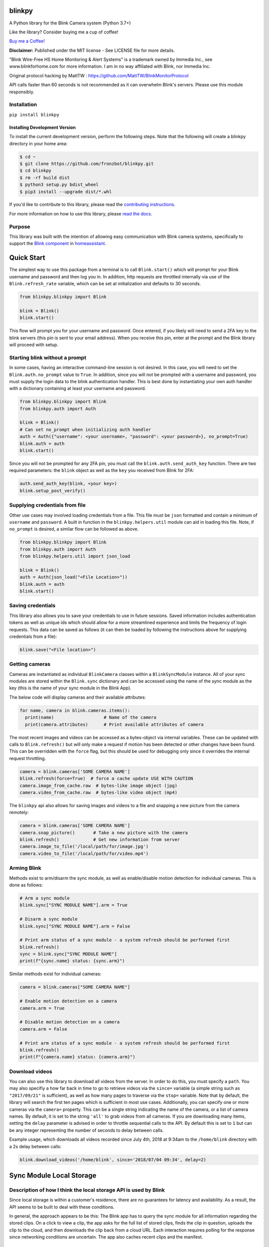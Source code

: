 blinkpy |Build Status| |Coverage Status| |Docs| |PyPi Version| |Codestyle|
=============================================================================================
A Python library for the Blink Camera system (Python 3.7+)

Like the library? Consider buying me a cup of coffee!

`Buy me a Coffee! <https://buymeacoffee.com/kevinfronczak>`__

**Disclaimer:**
Published under the MIT license - See LICENSE file for more details.

"Blink Wire-Free HS Home Monitoring & Alert Systems" is a trademark owned by Immedia Inc., see www.blinkforhome.com for more information.
I am in no way affiliated with Blink, nor Immedia Inc.

Original protocol hacking by MattTW : https://github.com/MattTW/BlinkMonitorProtocol

API calls faster than 60 seconds is not recommended as it can overwhelm Blink's servers.  Please use this module responsibly.

Installation
-------------
``pip install blinkpy``

Installing Development Version
~~~~~~~~~~~~~~~~~~~~~~~~~~~~~~~
To install the current development version, perform the following steps.  Note that the following will create a blinkpy directory in your home area:

.. code:: bash

    $ cd ~
    $ git clone https://github.com/fronzbot/blinkpy.git
    $ cd blinkpy
    $ rm -rf build dist
    $ python3 setup.py bdist_wheel
    $ pip3 install --upgrade dist/*.whl


If you'd like to contribute to this library, please read the `contributing instructions <https://github.com/fronzbot/blinkpy/blob/dev/CONTRIBUTING.rst>`__.

For more information on how to use this library, please `read the docs <https://blinkpy.readthedocs.io/en/latest/>`__.

Purpose
-------
This library was built with the intention of allowing easy communication with Blink camera systems, specifically to support the `Blink component <https://home-assistant.io/components/blink>`__ in `homeassistant <https://home-assistant.io/>`__.

Quick Start
=============
The simplest way to use this package from a terminal is to call ``Blink.start()`` which will prompt for your Blink username and password and then log you in.  In addition, http requests are throttled internally via use of the ``Blink.refresh_rate`` variable, which can be set at initialization and defaults to 30 seconds.

.. code:: python

    from blinkpy.blinkpy import Blink
   
    blink = Blink()
    blink.start()


This flow will prompt you for your username and password.  Once entered, if you likely will need to send a 2FA key to the blink servers (this pin is sent to your email address).  When you receive this pin, enter at the prompt and the Blink library will proceed with setup.

Starting blink without a prompt
-------------------------------
In some cases, having an interactive command-line session is not desired.  In this case, you will need to set the ``Blink.auth.no_prompt`` value to ``True``.  In addition, since you will not be prompted with a username and password, you must supply the login data to the blink authentication handler.  This is best done by instantiating your own auth handler with a dictionary containing at least your username and password.

.. code:: python

    from blinkpy.blinkpy import Blink
    from blinkpy.auth import Auth

    blink = Blink()
    # Can set no_prompt when initializing auth handler
    auth = Auth({"username": <your username>, "password": <your password>}, no_prompt=True)
    blink.auth = auth
    blink.start()


Since you will not be prompted for any 2FA pin, you must call the ``blink.auth.send_auth_key`` function.  There are two required parameters: the ``blink`` object as well as the ``key`` you received from Blink for 2FA:

.. code:: python

    auth.send_auth_key(blink, <your key>)
    blink.setup_post_verify()


Supplying credentials from file
--------------------------------
Other use cases may involved loading credentials from a file.  This file must be ``json`` formatted and contain a minimum of ``username`` and ``password``.  A built in function in the ``blinkpy.helpers.util`` module can aid in loading this file.  Note, if ``no_prompt`` is desired, a similar flow can be followed as above.

.. code:: python

    from blinkpy.blinkpy import Blink
    from blinkpy.auth import Auth
    from blinkpy.helpers.util import json_load

    blink = Blink()
    auth = Auth(json_load("<File Location>"))
    blink.auth = auth
    blink.start()


Saving credentials
-------------------
This library also allows you to save your credentials to use in future sessions.  Saved information includes authentication tokens as well as unique ids which should allow for a more streamlined experience and limits the frequency of login requests.  This data can be saved as follows (it can then be loaded by following the instructions above for supplying credentials from a file):

.. code:: python

    blink.save("<File location>")


Getting cameras
----------------
Cameras are instantiated as individual ``BlinkCamera`` classes within a ``BlinkSyncModule`` instance.  All of your sync modules are stored within the ``Blink.sync`` dictionary and can be accessed using the name of the sync module as the key (this is the name of your sync module in the Blink App).

The below code will display cameras and their available attributes:

.. code:: python

    for name, camera in blink.cameras.items():
      print(name)                   # Name of the camera
      print(camera.attributes)      # Print available attributes of camera


The most recent images and videos can be accessed as a bytes-object via internal variables.  These can be updated with calls to ``Blink.refresh()`` but will only make a request if motion has been detected or other changes have been found.  This can be overridden with the ``force`` flag, but this should be used for debugging only since it overrides the internal request throttling.

.. code:: python
    
    camera = blink.cameras['SOME CAMERA NAME']
    blink.refresh(force=True)  # force a cache update USE WITH CAUTION
    camera.image_from_cache.raw  # bytes-like image object (jpg)
    camera.video_from_cache.raw  # bytes-like video object (mp4)

The ``blinkpy`` api also allows for saving images and videos to a file and snapping a new picture from the camera remotely:

.. code:: python

    camera = blink.cameras['SOME CAMERA NAME']
    camera.snap_picture()       # Take a new picture with the camera
    blink.refresh()             # Get new information from server
    camera.image_to_file('/local/path/for/image.jpg')
    camera.video_to_file('/local/path/for/video.mp4')


Arming Blink
-------------
Methods exist to arm/disarm the sync module, as well as enable/disable motion detection for individual cameras.  This is done as follows:

.. code:: python

    # Arm a sync module
    blink.sync["SYNC MODULE NAME"].arm = True

    # Disarm a sync module
    blink.sync["SYNC MODULE NAME"].arm = False

    # Print arm status of a sync module - a system refresh should be performed first
    blink.refresh()
    sync = blink.sync["SYNC MODULE NAME"]
    print(f"{sync.name} status: {sync.arm}")

Similar methods exist for individual cameras:

.. code:: python

   camera = blink.cameras["SOME CAMERA NAME"]

   # Enable motion detection on a camera
   camera.arm = True

   # Disable motion detection on a camera
   camera.arm = False

   # Print arm status of a sync module - a system refresh should be performed first
   blink.refresh()
   print(f"{camera.name} status: {camera.arm}")


Download videos
----------------
You can also use this library to download all videos from the server.  In order to do this, you must specify a ``path``.  You may also specifiy a how far back in time to go to retrieve videos via the ``since=`` variable (a simple string such as ``"2017/09/21"`` is sufficient), as well as how many pages to traverse via the ``stop=`` variable.  Note that by default, the library will search the first ten pages which is sufficient in most use cases.  Additionally, you can specify one or more cameras via the ``camera=`` property.  This can be a single string indicating the name of the camera, or a list of camera names.  By default, it is set to the string ``'all'`` to grab videos from all cameras. If you are downloading many items, setting the ``delay`` parameter is advised in order to throttle sequential calls to the API. By default this is set to ``1`` but can be any integer representing the number of seconds to delay between calls.

Example usage, which downloads all videos recorded since July 4th, 2018 at 9:34am to the ``/home/blink`` directory with a 2s delay between calls:

.. code:: python

    blink.download_videos('/home/blink', since='2018/07/04 09:34', delay=2)


Sync Module Local Storage
=========================

Description of how I think the local storage API is used by Blink
-----------------------------------------------------------------

Since local storage is within a customer's residence, there are no guarantees for latency
and availability.  As a result, the API seems to be built to deal with these conditions.

In general, the approach appears to be this:  The Blink app has to query the sync
module for all information regarding the stored clips.  On a click to view a clip, the app asks
for the full list of stored clips, finds the clip in question, uploads the clip to the
cloud, and then downloads the clip back from a cloud URL. Each interaction requires polling for
the response since networking conditions are uncertain.  The app also caches recent clips and the manifest.

API steps
---------
1. Request the local storage manifest be created by the sync module.

   * POST **{base_url}/api/v1/accounts/{account_id}/networks/{network_id}/sync_modules/{sync_id}/local_storage/manifest/request**
   * Returns an ID that is used to get the manifest.

2. Retrieve the local storage manifest.

   * GET **{base_url}/api/v1/accounts/{account_id}/networks/{network_id}/sync_modules/{sync_id}/local_storage/manifest/request/{manifest_request_id}**
   * Returns full manifest.
   * Extract the manifest ID from the response.

3. Find a clip ID in the clips list from the manifest to retrieve, and request an upload.

   * POST **{base_url}/api/v1/accounts/{account_id}/networks/{network_id}/sync_modules/{sync_id}/local_storage/manifest/{manifest_id}/clip/request/{clip_id}**
   * When the response is returned, the upload has finished.

4. Download the clip using the same clip ID.

   * GET **{base_url}/api/v1/accounts/{account_id}/networks/{network_id}/sync_modules/{sync_id}/local_storage/manifest/{manifest_id}/clip/request/{clip_id}**



.. |Build Status| image:: https://github.com/fronzbot/blinkpy/workflows/build/badge.svg
   :target: https://github.com/fronzbot/blinkpy/actions?query=workflow%3Abuild
.. |Coverage Status| image:: https://codecov.io/gh/fronzbot/blinkpy/branch/dev/graph/badge.svg
    :target: https://codecov.io/gh/fronzbot/blinkpy
.. |PyPi Version| image:: https://img.shields.io/pypi/v/blinkpy.svg
    :target: https://pypi.python.org/pypi/blinkpy
.. |Docs| image:: https://readthedocs.org/projects/blinkpy/badge/?version=latest
   :target: http://blinkpy.readthedocs.io/en/latest/?badge=latest   
.. |Codestyle| image:: https://img.shields.io/badge/code%20style-black-000000.svg
   :target: https://github.com/psf/black
